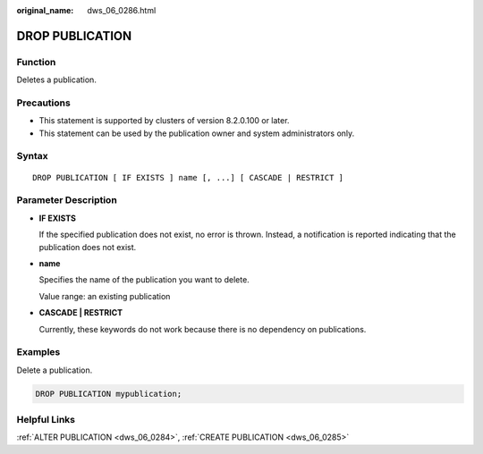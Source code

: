:original_name: dws_06_0286.html

.. _dws_06_0286:

DROP PUBLICATION
================

Function
--------

Deletes a publication.

Precautions
-----------

-  This statement is supported by clusters of version 8.2.0.100 or later.
-  This statement can be used by the publication owner and system administrators only.

Syntax
------

::

   DROP PUBLICATION [ IF EXISTS ] name [, ...] [ CASCADE | RESTRICT ]

Parameter Description
---------------------

-  **IF EXISTS**

   If the specified publication does not exist, no error is thrown. Instead, a notification is reported indicating that the publication does not exist.

-  **name**

   Specifies the name of the publication you want to delete.

   Value range: an existing publication

-  **CASCADE \| RESTRICT**

   Currently, these keywords do not work because there is no dependency on publications.

Examples
--------

Delete a publication.

.. code-block::

   DROP PUBLICATION mypublication;

Helpful Links
-------------

:ref:`ALTER PUBLICATION <dws_06_0284>`, :ref:`CREATE PUBLICATION <dws_06_0285>`
